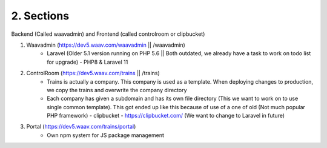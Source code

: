 2. Sections
===============
Backend (Called waavadmin) and Frontend (called controlroom or clipbucket)


#. Waavadmin (https://dev5.waav.com/waavadmin || /waavadmin)
    * Laravel (Older 5.1 version running on PHP 5.6 || Both outdated, we already have a task to work on todo list for upgrade) - PHP8 & Laravel 11

#. ControlRoom (https://dev5.waav.com/trains || /trains)
    * Trains is actually a company. This company is used as a template. When deploying changes to production, we copy the trains and overwrite the company directory
    * Each company has given a subdomain and has its own file directory (This we want to work on to use single common template). This got ended up like this because of use of a one of old (Not much popular PHP framework) - clipbucket - https://clipbucket.com/ (We want to change to Laravel in future)

#. Portal (https://dev5.waav.com/trains/portal)
    * Own npm system for JS package management
